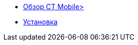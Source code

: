 * xref:index.adoc[Обзор CT Mobile>]
* xref:installation.adoc[Установка]

ifdef::platform-ios[]
* iOS
** xref:features.adoc#ios-features[Возможности iOS]
** xref:troubleshooting.adoc#ios-issues[Решение проблем в iOS]
endif::[]

ifdef::platform-android[]
* Android
** xref:features.adoc#android-features[Возможности Android]
** xref:troubleshooting.adoc#android-issues[Решение проблем в Android]
endif::[]

ifdef::platform-windows[]
* Windows
** xref:features.adoc#windows-features[Возможности Windows]
** xref:troubleshooting.adoc#windows-issues[Решение проблем в Windows]
endif::[]